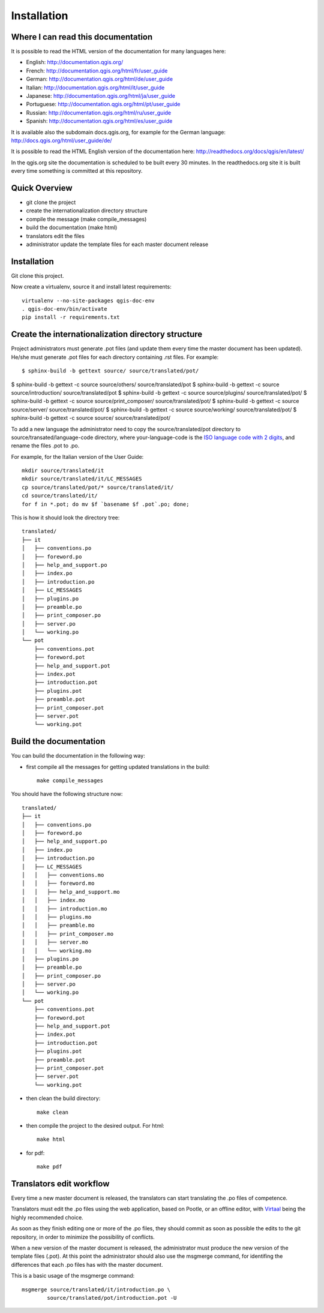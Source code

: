 Installation
================================================================================

Where I can read this documentation
--------------------------------------------------------------------------------

It is possible to read the HTML version of the documentation for many languages 
here:

* English: http://documentation.qgis.org/
* French: http://documentation.qgis.org/html/fr/user_guide
* German: http://documentation.qgis.org/html/de/user_guide
* Italian: http://documentation.qgis.org/html/it/user_guide
* Japanese: http://documentation.qgis.org/html/ja/user_guide
* Portuguese: http://documentation.qgis.org/html/pt/user_guide
* Russian: http://documentation.qgis.org/html/ru/user_guide
* Spanish: http://documentation.qgis.org/html/es/user_guide

It is available also the subdomain docs.qgis.org, for example for the German 
language:
http://docs.qgis.org/html/user_guide/de/

It is possible to read the HTML English version of the documentation here:
http://readthedocs.org/docs/qgis/en/latest/

In the qgis.org site the documentation is scheduled to be built every 30 
minutes. In the readthedocs.org site it is built every time something is 
committed at this repository.

Quick Overview
--------------------------------------------------------------------------------

* git clone the project
* create the internationalization directory structure
* compile the message (make compile_messages)
* build the documentation (make html)
* translators edit the files
* administrator update the template files for each master document release

Installation
--------------------------------------------------------------------------------

Git clone this project.
   
Now create a virtualenv, source it and install latest requirements::
    
    virtualenv --no-site-packages qgis-doc-env
    . qgis-doc-env/bin/activate
    pip install -r requirements.txt
   
Create the internationalization directory structure
--------------------------------------------------------------------------------

Project administrators must generate .pot files (and update them every time the 
master document has been updated). He/she must generate .pot files for each
directory containing .rst files. For example::

    $ sphinx-build -b gettext source/ source/translated/pot/

$ sphinx-build -b gettext -c source source/others/ source/translated/pot
$ sphinx-build -b gettext -c source source/introduction/ source/translated/pot
$ sphinx-build -b gettext -c source source/plugins/ source/translated/pot/
$ sphinx-build -b gettext -c source source/print_composer/ source/translated/pot/
$ sphinx-build -b gettext -c source source/server/ source/translated/pot/
$ sphinx-build -b gettext -c source source/working/ source/translated/pot/
$ sphinx-build -b gettext -c source source/ source/translated/pot/

To add a new language the administrator need to copy the source/translated/pot 
directory to source/transated/language-code directory, where your-language-code 
is the `ISO language code with 2 digits 
<http://en.wikipedia.org/wiki/List_of_ISO_639-1_codes>`_, and rename the files 
.pot to .po.

For example, for the Italian version of the User Guide::

	mkdir source/translated/it
	mkdir source/translated/it/LC_MESSAGES
	cp source/translated/pot/* source/translated/it/
	cd source/translated/it/
	for f in *.pot; do mv $f `basename $f .pot`.po; done;

This is how it should look the directory tree::

	translated/
	├── it
	│   ├── conventions.po
	│   ├── foreword.po
	│   ├── help_and_support.po
	│   ├── index.po
	│   ├── introduction.po
	│   ├── LC_MESSAGES
	│   ├── plugins.po
	│   ├── preamble.po
	│   ├── print_composer.po
	│   ├── server.po
	│   └── working.po
	└── pot
	    ├── conventions.pot
	    ├── foreword.pot
	    ├── help_and_support.pot
	    ├── index.pot
	    ├── introduction.pot
	    ├── plugins.pot
	    ├── preamble.pot
	    ├── print_composer.pot
	    ├── server.pot
	    └── working.pot

  
Build the documentation
--------------------------------------------------------------------------------

You can build the documentation in the following way:

* first compile all the messages for getting updated translations in the build::

    make compile_messages

You should have the following structure now::

	translated/
	├── it
	│   ├── conventions.po
	│   ├── foreword.po
	│   ├── help_and_support.po
	│   ├── index.po
	│   ├── introduction.po
	│   ├── LC_MESSAGES
	│   │   ├── conventions.mo
	│   │   ├── foreword.mo
	│   │   ├── help_and_support.mo
	│   │   ├── index.mo
	│   │   ├── introduction.mo
	│   │   ├── plugins.mo
	│   │   ├── preamble.mo
	│   │   ├── print_composer.mo
	│   │   ├── server.mo
	│   │   └── working.mo
	│   ├── plugins.po
	│   ├── preamble.po
	│   ├── print_composer.po
	│   ├── server.po
	│   └── working.po
	└── pot
	    ├── conventions.pot
	    ├── foreword.pot
	    ├── help_and_support.pot
	    ├── index.pot
	    ├── introduction.pot
	    ├── plugins.pot
	    ├── preamble.pot
	    ├── print_composer.pot
	    ├── server.pot
	    └── working.pot


* then clean the build directory::

    make clean
    
* then compile the project to the desired output. For html::
    
    make html
    
* for pdf::
    
    make pdf
    

Translators edit workflow
--------------------------------------------------------------------------------

Every time a new master document is released, the translators can start 
translating the .po files of competence.

Translators must edit the .po files using the web application, based on Pootle, 
or an offline editor, with `Virtaal 
<http://translate.sourceforge.net/wiki/virtaal/index?redirect=1>`_ being the 
highly recommended choice.

As soon as they finish editing one or more of the .po files, they should commit 
as soon as possible the edits to the git repository, in order to minimize the 
possibility of conflicts.

When a new version of the master document is released, the administrator must 
produce the new version of the template files (.pot).
At this point the administrator should also use the msgmerge command, for 
identifing the differences that each .po files has with the master document.

This is a basic usage of the msgmerge command::

	msgmerge source/translated/it/introduction.po \ 
		source/translated/pot/introduction.pot -U


